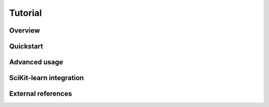 Tutorial
========

Overview
--------

Quickstart
----------

Advanced usage
--------------

SciKit-learn integration
------------------------

External references
-------------------
